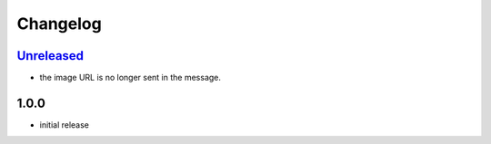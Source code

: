 Changelog
=========

`Unreleased`_
-------------

- the image URL is no longer sent in the message.

1.0.0
-----

- initial release


.. _Unreleased: https://github.com/adbenitez/simplebot_memes_en/compare/v1.0.0...HEAD
